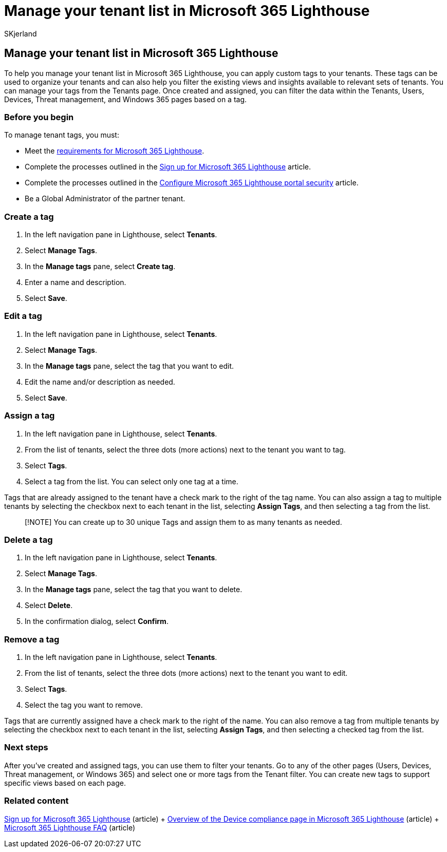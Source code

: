 = Manage your tenant list in Microsoft 365 Lighthouse
:audience: Admin
:author: SKjerland
:description: For Managed Service Providers (MSPs) using Microsoft 365 Lighthouse, learn how to manage your tenant list.
:f1.keywords: NOCSH
:manager: scotv
:ms-reviewer: ragovind
:ms.author: sharik
:ms.collection: ["M365-subscription-management", "Adm_O365"]
:ms.custom: ["AdminSurgePortfolio", "M365-Lighthouse"]
:ms.localizationpriority: medium
:ms.service: microsoft-365-lighthouse
:ms.topic: article
:search.appverid: MET150

== Manage your tenant list in Microsoft 365 Lighthouse

To help you manage your tenant list in Microsoft 365 Lighthouse, you can apply custom tags to your tenants.
These tags can be used to organize your tenants and can also help you filter the existing views and insights available to relevant sets of tenants.
You can manage your tags from the Tenants page.
Once created and assigned, you can filter the data within the Tenants, Users, Devices, Threat management, and Windows 365 pages based on a tag.

=== Before you begin

To manage tenant tags, you must:

* Meet the xref:m365-lighthouse-requirements.adoc[requirements for Microsoft 365 Lighthouse].
* Complete the processes outlined in the xref:m365-lighthouse-sign-up.adoc[Sign up for Microsoft 365 Lighthouse] article.
* Complete the processes outlined in the xref:m365-lighthouse-configure-portal-security.adoc[Configure Microsoft 365 Lighthouse portal security] article.
* Be a Global Administrator of the partner tenant.

=== Create a tag

. In the left navigation pane in Lighthouse, select *Tenants*.
. Select *Manage Tags*.
. In the *Manage tags* pane, select *Create tag*.
. Enter a name and description.
. Select *Save*.

=== Edit a tag

. In the left navigation pane in Lighthouse, select *Tenants*.
. Select *Manage Tags*.
. In the *Manage tags* pane, select the tag that you want to edit.
. Edit the name and/or description as needed.
. Select *Save*.

=== Assign a tag

. In the left navigation pane in Lighthouse, select *Tenants*.
. From the list of tenants, select the three dots (more actions) next to the tenant you want to tag.
. Select *Tags*.
. Select a tag from the list.
You can select only one tag at a time.

Tags that are already assigned to the tenant have a check mark to the right of the tag name.
You can also assign a tag to multiple tenants by selecting the checkbox next to each tenant in the list, selecting *Assign Tags*, and then selecting a tag from the list.

____
[!NOTE] You can create up to 30 unique Tags and assign them to as many tenants as needed.
____

=== Delete a tag

. In the left navigation pane in Lighthouse, select *Tenants*.
. Select *Manage Tags*.
. In the *Manage tags* pane, select the tag that you want to delete.
. Select *Delete*.
. In the confirmation dialog, select *Confirm*.

=== Remove a tag

. In the left navigation pane in Lighthouse, select *Tenants*.
. From the list of tenants, select the three dots (more actions) next to the tenant you want to edit.
. Select *Tags*.
. Select the tag you want to remove.

Tags that are currently assigned have a check mark to the right of the name.
You can also remove a tag from multiple tenants by selecting the checkbox next to each tenant in the list, selecting *Assign Tags*, and then selecting a checked tag from the list.

=== Next steps

After you've created and assigned tags, you can use them to filter your tenants.
Go to any of the other pages (Users, Devices, Threat management, or Windows 365) and select one or more tags from the Tenant filter.
You can create new tags to support specific views based on each page.

=== Related content

xref:m365-lighthouse-sign-up.adoc[Sign up for Microsoft 365 Lighthouse] (article) + xref:m365-lighthouse-device-compliance-page-overview.adoc[Overview of the Device compliance page in Microsoft 365 Lighthouse] (article) + link:m365-lighthouse-faq.yml[Microsoft 365 Lighthouse FAQ] (article)

